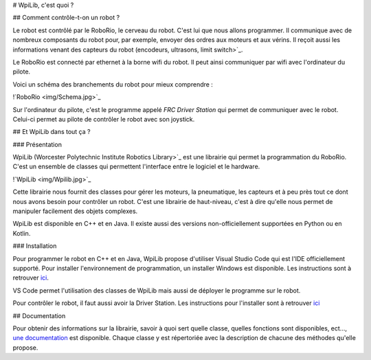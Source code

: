 # WpiLib, c'est quoi ?

## Comment contrôle-t-on un robot ?

Le robot est contrôlé par le RoboRio, le cerveau du robot. C'est lui que nous allons programmer. Il communique avec de nombreux composants du robot pour, par exemple, envoyer des ordres aux moteurs et aux vérins. Il reçoit aussi les informations venant des capteurs du robot (encodeurs, ultrasons, limit switch>`_. 

Le RoboRio est connecté par ethernet à la borne wifi du robot. Il peut ainsi communiquer par wifi avec l'ordinateur du pilote.

Voici un schéma des branchements du robot pour mieux comprendre :

!`RoboRio <img/Schema.jpg>`_

Sur l'ordinateur du pilote, c'est le programme appelé `FRC Driver Station` qui permet de communiquer avec le robot. Celui-ci permet au pilote de contrôler le robot avec son joystick.


## Et WpiLib dans tout ça ?

### Présentation

WpiLib (Worcester Polytechnic Institute Robotics Library>`_ est une librairie qui permet la programmation du RoboRio. C'est un ensemble de classes qui permettent l'interface entre le logiciel et le hardware.

!`WpiLib <img/Wpilib.jpg>`_

Cette librairie nous fournit des classes pour gérer les moteurs, la pneumatique, les capteurs et à peu près tout ce dont nous avons besoin pour contrôler un robot. C'est une librairie de haut-niveau, c'est à dire qu'elle nous permet de manipuler facilement des objets complexes.

WpiLib est disponible en C++ et en Java. Il existe aussi des versions non-officiellement supportées en Python ou en Kotlin.


### Installation

Pour programmer le robot en C++ et en Java, WpiLib propose d'utiliser Visual Studio Code qui est l'IDE officiellement supporté.
Pour installer l'environnement de programmation, un installer Windows est disponible. Les instructions sont à retrouver `ici <https://wpilib.screenstepslive.com/s/currentCS/m/cpp/l/1027500-installing-c-and-java-development-tools-for-frc>`_.

VS Code permet l'utilisation des classes de WpiLib mais aussi de déployer le programme sur le robot.

Pour contrôler le robot, il faut aussi avoir la Driver Station. Les instructions pour l'installer sont à retrouver `ici <https://wpilib.screenstepslive.com/s/currentCS/m/getting_started/l/1004055-installing-the-frc-update-suite-all-languages>`_


## Documentation

Pour obtenir des informations sur la librairie, savoir à quoi sert quelle classe, quelles fonctions sont disponibles, ect..., `une documentation <http://first.wpi.edu/FRC/roborio/release/docs/cpp/>`_ est disponible. Chaque classe y est répertoriée avec la description de chacune des méthodes qu'elle propose.